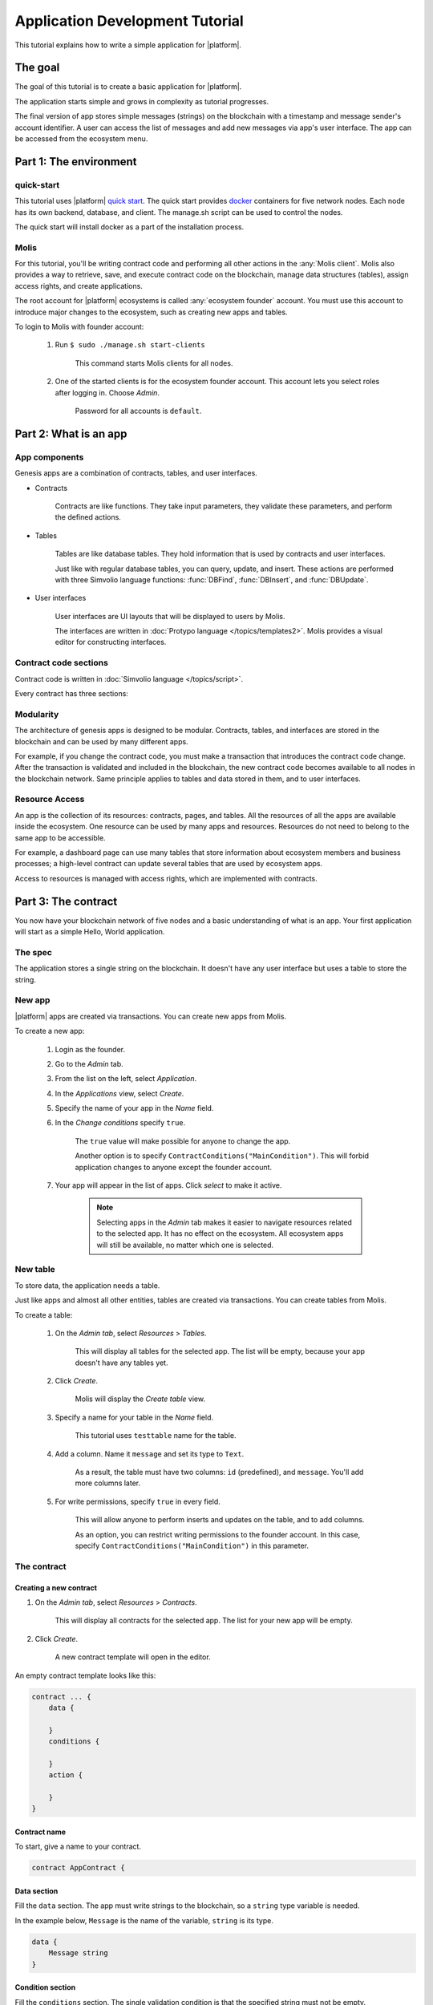 Application Development Tutorial
================================

This tutorial explains how to write a simple application for |platform|.


The goal
--------

The goal of this tutorial is to create a basic application for |platform|. 

The application starts simple and grows in complexity as tutorial progresses.

The final version of app stores simple messages (strings) on the blockchain with a timestamp and message sender's account identifier. A user can access the list of messages and add new messages via app's user interface. The app can be accessed from the ecosystem menu.

.. todo::
    
    This tutorial must explain basic access permissions for apps and for tables (what is MainCondition and how to change it).


Part 1: The environment
-----------------------


quick-start
^^^^^^^^^^^

This tutorial uses |platform| `quick start`_. The quick start provides `docker`_ containers for five network nodes. Each node has its own backend, database, and client. The manage.sh script can be used to control the nodes.

The quick start will install docker as a part of the installation process.


.. _quick start: https://github.com/AplaProject/quick-start
.. _docker: https://docs.docker.com/engine/docker-overview



Molis
^^^^^

For this tutorial, you'll be writing contract code and performing all other actions in the :any:`Molis client`. Molis also provides a way to retrieve, save, and execute contract code on the blockchain, manage data structures (tables), assign access rights, and create applications.

The root account for |platform| ecosystems is called :any:`ecosystem founder` account. You must use this account to introduce major changes to the ecosystem, such as creating new apps and tables.

To login to Molis with founder account:

    #. Run ``$ sudo ./manage.sh start-clients``

        This command starts Molis clients for all nodes. 

    #. One of the started clients is for the ecosystem founder account. This account lets you select roles after logging in. Choose *Admin*.

        Password for all accounts is |quick_pass|.

.. |quick_pass| replace:: ``default``



Part 2: What is an app
----------------------


App components
^^^^^^^^^^^^^^

Genesis apps are a combination of contracts, tables, and user interfaces.

* Contracts

    Contracts are like functions. They take input parameters, they validate these parameters, and perform the defined actions.


* Tables

    Tables are like database tables. They hold information that is used by contracts and user interfaces. 

    .. todo::
        
        What about table types?

        Tables are divided into registry tables and document tables. 

    Just like with regular database tables, you can query, update, and insert. These actions are performed with three Simvolio language functions: :func:`DBFind`, :func:`DBInsert`, and :func:`DBUpdate`.


* User interfaces

    User interfaces are UI layouts that will be displayed to users by Molis. 

    The interfaces are written in :doc:`Protypo language </topics/templates2>`. Molis provides a visual editor for constructing interfaces.


Contract code sections
^^^^^^^^^^^^^^^^^^^^^^

Contract code is written in :doc:`Simvolio language </topics/script>`.

Every contract has three sections: 

.. describe:: data

    Declares the input data (names and types of variables).

.. describe:: conditions

    Validates the input data.

.. describe:: action

    Performs actions defined by contract logic.


Modularity
^^^^^^^^^^

The architecture of genesis apps is designed to be modular. Contracts, tables, and interfaces are stored in the blockchain and can be used by many different apps. 

For example, if you change the contract code, you must make a transaction that introduces the contract code change. After the transaction is validated and included in the blockchain, the new contract code becomes available to all nodes in the blockchain network. Same principle applies to tables and data stored in them, and to user interfaces.

.. todo::

    Illustration needed. Modules available to many apps and to each other.


Resource Access
^^^^^^^^^^^^^^^

An app is the collection of its resources: contracts, pages, and tables. All the resources of all the apps are available inside the ecosystem. One resource can be used by many apps and resources. Resources do not need to belong to the same app to be accessible.

For example, a dashboard page can use many tables that store information about ecosystem members and business processes; a high-level contract can update several tables that are used by ecosystem apps.

.. todo::

    Fix this after access rights chapter is written.

Access to resources is managed with access rights, which are implemented with contracts.


Part 3: The contract
--------------------

You now have your blockchain network of five nodes and a basic understanding of what is an app. Your first application will start as a simple Hello, World application.


The spec
^^^^^^^^

The application stores a single string on the blockchain. It doesn't have any user interface but uses a table to store the string. 


New app
^^^^^^^

|platform| apps are created via transactions. You can create new apps from Molis.

To create a new app:

    #. Login as the founder.

    #. Go to the *Admin* tab.

    #. From the list on the left, select *Application*.

    #. In the *Applications* view, select *Create*.

    #. Specify the name of your app in the *Name* field.

    #. In the *Change conditions* specify ``true``.
        
        The ``true`` value will make possible for anyone to change the app. 

        Another option is to specify ``ContractConditions("MainCondition")``. This will forbid application changes to anyone except the  founder account.

        .. todo::
            Explain what these conditions are (link).

    #. Your app will appear in the list of apps. Click *select* to make it active.

        .. note::
        
            Selecting apps in the *Admin* tab makes it easier to navigate resources related to the selected app. It has no effect on the ecosystem. All ecosystem apps will still be available, no matter which one is selected.


New table
^^^^^^^^^

To store data, the application needs a table. 

Just like apps and almost all other entities, tables are created via transactions. You can create tables from Molis.


To create a table:

    #. On the *Admin tab*, select *Resources* > *Tables*.

        This will display all tables for the selected app. The list will be empty, because your app doesn't have any tables yet.

    #. Click *Create*.

        Molis will display the *Create table* view.
        
    #. Specify a name for your table in the *Name* field.

        This tutorial uses ``testtable`` name for the table.

    #. Add a column. Name it ``message`` and set its type to ``Text``.

        As a result, the table must have two columns: ``id`` (predefined), and ``message``. You'll add more columns later.

    #. For write permissions, specify ``true`` in every field.

        This will allow anyone to perform inserts and updates on the table, and to add columns.

        As an option, you can restrict writing permissions to the founder account. In this case, specify ``ContractConditions("MainCondition")`` in this parameter.


The contract
^^^^^^^^^^^^

Creating a new contract
"""""""""""""""""""""""

#. On the *Admin tab*, select *Resources* > *Contracts*.

    This will display all contracts for the selected app. The list for your new app will be empty.

#. Click *Create*.
    
    A new contract template will open in the editor.


An empty contract template looks like this:

.. code-block:: js

    contract ... {
        data {

        }
        conditions {

        }
        action {

        }
    }


Contract name
"""""""""""""

To start, give a name to your contract.

.. code-block:: js

    contract AppContract {


Data section
""""""""""""

Fill the ``data`` section. The app must write strings to the blockchain, so a ``string`` type variable is needed.

In the example below, ``Message`` is the name of the variable, ``string`` is its type.

.. code-block:: js

    data {
        Message string
    }


Condition section
"""""""""""""""""

Fill the ``conditions`` section. The single validation condition is that the specified string must not be empty. 

.. code-block:: js

    conditions {
        // avoid writing empty strings
        if Size($Message) == 0 {
            error "Text is empty"
        }
    }


Action section
""""""""""""""

Fill the ``action`` section. The single action is writing the message to the table

.. code-block:: js

    action {
        DBInsert("testtable", "message", $Message)
    }


Full contract code
""""""""""""""""""

Below is the full contract code for this part. 

All |platform| contracts are constructed like this and always contain ``data``, ``conditions``, and ``action`` sections.

.. code-block:: js

    contract AppContract {
        data {
            Message string
        }
        conditions {
            // avoid writing empty strings
            if Size($Message) == 0 {
                error "Text is empty"
            }
        }
        action {
            DBInsert("testtable", "message", $Message)
        }
    }


Save & execute
""""""""""""""

The contract is ready for testing:

    #. In the Editor menu, click *Save*.

        This updates the contract code on the blockchain.

    #. In the Editor menu, click *Execute*.

        This displays the *Execute contract* view.

    #. In the *Execute contract* view, enter the input parameters for the contract.

        The contract has one parameter, ``Message``, so:

            * Specify ``Message`` as *Key*.
            * Specify ``Hello, World`` as *Value*.

    #. Click *Exec*.

        The results will be displayed on the right.

If the string was added successfully, the results will contain the block number of the transaction that introduced the change, and the error code.

.. code-block:: js

    {
       "block": "31",
       "error": null
    }


Part 4: The interface
---------------------

After a simple Hello, World app is working, it's time to expand it into something more useful. In this part, you'll be implementing the UI and extra functionality.


The spec
^^^^^^^^

The app stores strings on the blockchain, like entries in a log. Every string has an author and a timestamp. 

A user can view the stored list of strings from the application page, which is a simple table at this point. 

The app does not provide a way to add new strings from the UI yet.


New columns
^^^^^^^^^^^

Just like before, edit the table from the *Admin* > *Resources* > *Tables* view.

Add the following columns to the ``tesstable`` table:

* ``author`` of type ``Number`` with Update set to ``true``.

    This field will store the identifier of the author's account.

* ``timestamp`` of type ``Date/Time`` with Update set to ``true``.
    
    .. todo::

        How Update field works in this case? This is triggered on column update?


Updated contract
^^^^^^^^^^^^^^^^

Update the existing contract code to handle author IDs and timestamps. 

Author IDs are identifers of the ecosystem accounts. Timestamps are the date and time of the transaction in the Unix time format. 

Both of these values are provided by the :ref:`predefined values <simvolio-predefined-values>`. Since there is no need to input or validate the predefined values, changes are needed only in the action section.


Action section
""""""""""""""

Change the contract so that the author's ID and the timestamp are written to the table when a message is added. The author's ID is defined by ``$key_id``, the timestamp is defined by ``$time``.

.. code-block:: js

    action {
        DBInsert("testtable", "message, author, timestamp", $Message, $key_id, $time)
    }


The page
^^^^^^^^

For this part, UI is a simple page that displays information stored in the table.

Just like all other resources, UI pages can be created in Molis:

#. Navigate to *Admin* > *Resources* > *Pages*.

#. Click *Create*.

    A visual editor will open in the new tab.


Designer's view
"""""""""""""""

The default page is empty. Fortunately, you can use predefined structures to fill the page quickly.

Create a basic table with header: 

#. In the view selector on the right, click "Designer".

    The view will switch to the visual editor.

#. From the menu on the left, select *Table With Header* and drag it to the page.

    A table with several elements will appear.


Developer's view
""""""""""""""""

User interfaces for |platform| are written in :doc:`Protypo</topics/templates2>`. You'll need to write code for the page, so switch to the developer's view:

* In the view selector on the right, click "Developer".

    The view will switch to the code editor with the page code:

    .. code-block:: js

        Div(Class: panel panel-primary) {
            Div(Class: panel-heading, Body: Table block)
            Table(Source: test_key)
            Div(Class: panel-footer text-right) {
                Button(Class: btn btn-primary, Contract: ContractName, Body: More)
         }
        }


Get data from the table
"""""""""""""""""""""""

At the moment, the page template does nothing. Change the code, so that the page displays data from the ``testtable`` table.

#. To request data from a table, use the :ref:`DBFind function<DBFind_templates>`. 

    The function call in the following exaple gets data from the ``testtable`` table, puts it into the ``src_table`` source, and orders it by the timestamp field. The ``src_table`` source is later used as a source of data for the displayed table.

    .. code-block:: js

        DBFind(Name: testtable, Source: src_table).Columns(Columns: "author,timestamp,message").Order(timestamp)


#. To display data from the ``src_table`` source, specify it as a source along with a list of headers in the ``Table`` function.

    .. code-block:: js

        Table(Columns: "AUTHOR=author,TIME=timestamp,MESSAGE=message", Source: src_table)

#. Click *Preview* on the right to see if data is displayed correctly.


Full page code
""""""""""""""

Below is the full page code for this part. This basic page will be expanded later.

.. code-block:: js

    DBFind(Name: testtable, Source: src_table).Columns(Columns: "author,timestamp,message").Order(timestamp)

    Div(Class: panel panel-primary) {
        Div(Class: panel-heading, Body: Table block)
        Table(Columns: "AUTHOR=author,TIME=timestamp,MESSAGE=message", Source: src_table)
        Div(Class: panel-footer text-right) {
            Button(Class: btn btn-primary, Contract: ContractName, Body: More)
        }
    }


Save the page
"""""""""""""

Click *Save* to save the page: 

#. Specify ``AppPage`` or any other name for a page in the *Name* field.

#. Leave the *Menu* option at ``default_menu``.

#. In *Change Conditions* specify ``true``.

#. Click *Confirm*.


Part 5: The app
---------------

In the previous parts you've created a contract, a table to store data, and a basic UI to display this data.

In this part, you'll be finalizing the app, so it looks and behaves like an actual application.


The spec
^^^^^^^^

The app stores messages on the blockchain, like entries in a log. Every message has an author and a timestamp. 

A user can view the stored messages by opening the application UI from the ecosystem menu. The default view holds 25 mesages and provides a way to browse more.

The app provides a way to add new messages from the UI, one message at the time.


The menu
^^^^^^^^

|platform| menus are linked to pages. For example, the ecosystem menu that is displayed on the *Home* tab is linked to the ``default_page`` page. 

Because the tutorial app is small (just one page), there is no need to create an individual menu for it. A new menu item in the default menu will suffice.

.. note::
    
    You can define what menu is displayed for the page by editing page properties in *Admin* > *Resources* > *Pages*. For example, if your app has several pages, you may want to create a menu to navigate between these pages and assign it to all pages of your app.


Add a menu item
"""""""""""""""

Just like all other resources, menus can be created and edited in Molis:

#. Navigate to *Admin* > *Menu*.

#. Click the edit button next to the ``default_menu`` entry.

    A visual editor will open in the new tab displaying Protypo template for the default ecosystem menu.

#. Add a new menu item to the end of the template. This menu item will open the app's page. The icon is from the `FontAwesome`_ icon set.

    .. code-block:: js

        MenuItem(Title:Messages, Page:AppPage, Icon:"fa fa-envelope")

#. Click *Save*.


.. _FontAwesome: https://fontawesome.com/icons


Test the new menu item
""""""""""""""""""""""

Check that the new menu item works: 

#. Open the *Home* tab.

#. Click *Refresh* in the menu.

    A new item titled *Messages* will appear.

#. Click *Messages*.

    The app's page will open.


Table navigation
^^^^^^^^^^^^^^^^

The default table can list only 25 first entries. Add a simple navigation that will allow users to navigate all table entries.

.. note::

    You can add extra table entries by executing the contract several times with different values.


The table navigation will use two buttons. Each button will  reload the app's page and pass parameters to it.


    * *Previous* button will show previous 25 entries. If there are no additional entries, the button will not be displayed.

    * *Next* button will show next 25 entries. If there are no additional entries, the button will not be displayed.


Variables
"""""""""

This navigation requires two variables to store the table state: 

    * ``#table_offset#``

        This variable stores the current table offset.

        Navigation buttons will pass this as a parameter when reloading the page.

    * ``#record_count#``

        This variable stores the total number of entries in the table.

        This value will be calculated.


Record count
""""""""""""

To calculate ``#record_count#``, modify the existing :ref:`DBFind <DBFind_templates>` function call. The variable specified in the ``.Count()`` call will store the record count.

    .. code-block:: js
        
        DBFind(Name: testtable, Source: src_table).Columns(Columns: "author,timestamp,message").Order(timestamp).Count(record_count)


Table offset
""""""""""""

The table offset must be passed to the page when it is opened. If ``#table_offset#`` is not passed, it is assumed to be ``0``.

Add the following code to the top of the page template. This code uses conditionals. :ref:`GetVar` function checks if the variable is set. :ref:`SetVar` function sets the variable.

    .. code-block:: js

        If(GetVar(table_offset)){
        }.Else{
            SetVar(table_offset, 0)
        }

Modify the :ref:`DBFind <DBFind_templates>` function call again. This time it must use the new table offset. 

    .. code-block:: js

        DBFind(Name: testtable, Source: src_table).Columns(Columns: "author,timestamp,message").Order(timestamp).Count(record_count).Offset(#table_offset#)


Navigation buttons
""""""""""""""""""

:ref:`Buttons <Button>` in Protypo can invoke contracts and open pages, depending on the arguments.

If you haven't already done so, open the page in the editor, and delete the existing *More* button.

Afterwards, locate the :ref:`Div` function call that defines the footer, ``Div(Class: panel-footer text-right)``. Add the button code to it.

    .. code-block:: js

        Div(Class: panel-footer text-right) {

        }

The *Previous* button will be displayed only if there is at least one step to go back to. The new offset for the page, ``offset_previous`` is calculated when the button is added. Parameters are passed to the reopened page in the ``PageParams`` parameter.

    .. code-block:: js

        If(#table_offset# >= 25) {
            SetVar(offset_previous, Calculate(#table_offset# - 25))
            Button(Class: btn btn-primary, Body: Previous, Page: AppPage, PageParams:"table_offset=#offset_previous#")
        }


The *Next* button will be displayed only if the total record count is more than what is displayed on the page. The new offset for the page, ``offset_next`` is calculated when the button is added. Parameters are passed to the reopened page in the ``PageParams`` parameter.

    .. code-block:: js

        If(#record_count# >= Calculate(#table_offset# + 25)) {
            SetVar(offset_next, Calculate(#table_offset# + 25))
            Button(Class: btn btn-primary, Body: Next, Page: AppPage, PageParams:"table_offset=#offset_next#")
        }

After the buttons are added, save the page and test it from the *Home* > *Messages* menu item.


Sending messages
^^^^^^^^^^^^^^^^

In Protypo, contracts are activated with buttons. 

The :func:`Button` function has two arguments for contracts:

.. describe:: Contract

    Name of the contract that must be activated.

.. describe:: Params

    Input parameters for the contract.


Form
""""

To send data to contracts, add a form to the app's page. This form must have an input field for the message, and a button that will activate the AppContract contract.

Below is an example of such form. It is enclosed in its own :func:`Div`. Place it after the Div that holds the table.

The :func:`Input` field of this form has a defined name, ``message_input``. This name is used by the button to send ``Message`` parameter value to the contract. Finally, :func:`Val` function is used to obtain the value of the input field.

.. code-block:: js

    Div(Class: panel panel-primary) {
      Form() {
            Input(Name: message_input, Class: form-control, Type: text, Placeholder: "Write a message...", )
            Button(Class: btn btn-primary, Body: Send, Contract: AppContract, Params: "Message=Val(message_input)")
      }
    }


Page refresh
""""""""""""

One final functionality that must be implemented is the automatic update of the table located on the page. When a user sends a new message, it must be displayed in the table.

You can implement this by making the *Send* button also reopen the current page. The ``#table_offset#`` parameter must be passed to the page without changes.

Add ``Page`` and ``PageParams`` arguments to *Send* button code like demonstrated below.

.. code-block:: js

    Button(Class: btn btn-primary, Body: Send, Contract: AppContract, Params: "Message=Val(message_input)", Page:AppPage, PageParams:"table_offset=#table_offset#")


Full page code
^^^^^^^^^^^^^^

This part introduced many changes to the application page template. Below is the full code for the app page.

.. code-block:: js

    If(GetVar(table_offset)){
    }.Else{
        SetVar(table_offset, 0)
    }

    DBFind(Name: testtable, Source: src_table).Columns(Columns: "author,timestamp,message").Order(timestamp).Count(record_count).Offset(#table_offset#)

    Div(Class: panel panel-primary) {
     Div(Class: panel-heading, Body: Table block)
     Table(Columns: "AUTHOR=author,TIME=timestamp,MESSAGE=message", Source: src_table)
     Div(Class: panel-footer text-right) {

      If(#table_offset# >= 25) {
        SetVar(offset_previous, Calculate(#table_offset# - 25))
        Button(Class: btn btn-primary, Body: Previous, Page: AppPage, PageParams:"table_offset=#offset_previous#")
      }
      
      If(#record_count# >= Calculate(#table_offset# + 25)) {
        SetVar(offset_next, Calculate(#table_offset# + 25))
        Button(Class: btn btn-primary, Body: Next, Page: AppPage, PageParams:"table_offset=#offset_next#")
      }

     }
    }

    Div(Class: panel panel-primary) {
      Form() {
            Input(Name: message_input, Class: form-control, Type: text, Placeholder: "Write a message...", )
            Button(Class: btn btn-primary, Body: Send, Contract: AppContract, Params: "Message=Val(message_input)", Page:AppPage, PageParams:"table_offset=#table_offset#")
      }
    } 


Conclusion
----------

This tutorial stops at the point where you have the basic application for your ecosystem. It doesn't explain other important topics for application developers like layout styles, access rights management and interaction between apps and resources. Please consult the rest of the documentation for more information about these advanced topics.

.. todo::

    Redirect to content focus for app developers (/topics).

